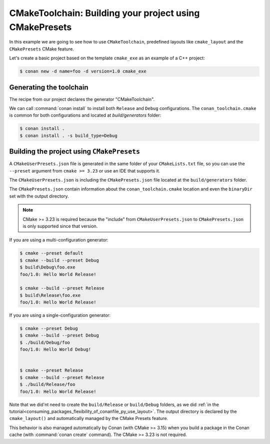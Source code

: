 .. _examples-tools-cmake-toolchain-build-project-presets:

CMakeToolchain: Building your project using CMakePresets
========================================================

In this example we are going to see how to use ``CMakeToolchain``, predefined layouts like ``cmake_layout`` and the
``CMakePresets`` CMake feature.

Let's create a basic project based on the template ``cmake_exe`` as an example of a C++ project:

.. code:: bash

    $ conan new -d name=foo -d version=1.0 cmake_exe


Generating the toolchain
------------------------

The recipe from our project declares the generator "CMakeToolchain".

We can call :command:`conan install` to install both ``Release`` and ``Debug`` configurations.
The ``conan_toolchain.cmake`` is common for both configurations and located at *build/generators* folder:

.. code:: bash

    $ conan install .
    $ conan install . -s build_type=Debug


Building the project using ``CMakePresets``
-------------------------------------------

A ``CMakeUserPresets.json`` file is generated in the same folder of your ``CMakeLists.txt`` file,
so you can use the ``--preset`` argument from ``cmake >= 3.23`` or use an IDE that supports it.


The ``CMakeUserPresets.json`` is including the ``CMakePresets.json`` file located at the ``build/generators`` folder.


The ``CMakePresets.json`` contain information about the ``conan_toolchain.cmake`` location and even the ``binaryDir``
set with the output directory.


.. note::

    CMake >= 3.23 is required because the "include" from ``CMakeUserPresets.json`` to ``CMakePresets.json``
    is only supported since that version.


If you are using a multi-configuration generator:

.. code:: bash

    $ cmake --preset default
    $ cmake --build --preset Debug
    $ build\Debug\foo.exe
    foo/1.0: Hello World Release!

    $ cmake --build --preset Release
    $ build\Release\foo.exe
    foo/1.0: Hello World Release!


If you are using a single-configuration generator:

.. code:: bash

    $ cmake --preset Debug
    $ cmake --build --preset Debug
    $ ./build/Debug/foo
    foo/1.0: Hello World Debug!


    $ cmake --preset Release
    $ cmake --build --preset Release
    $ ./build/Release/foo
    foo/1.0: Hello World Release!


Note that we did'nt need to create the ``build/Release`` or ``build/Debug`` folders, as we did :ref:`in the
tutorial<consuming_packages_flexibility_of_conanfile_py_use_layout>`. The output directory
is declared by the ``cmake_layout()`` and automatically managed by the CMake Presets feature.

This behavior is also managed automatically by Conan (with CMake >= 3.15) when you build a package in the Conan
cache (with :command:`conan create` command). The CMake >= 3.23 is not required.